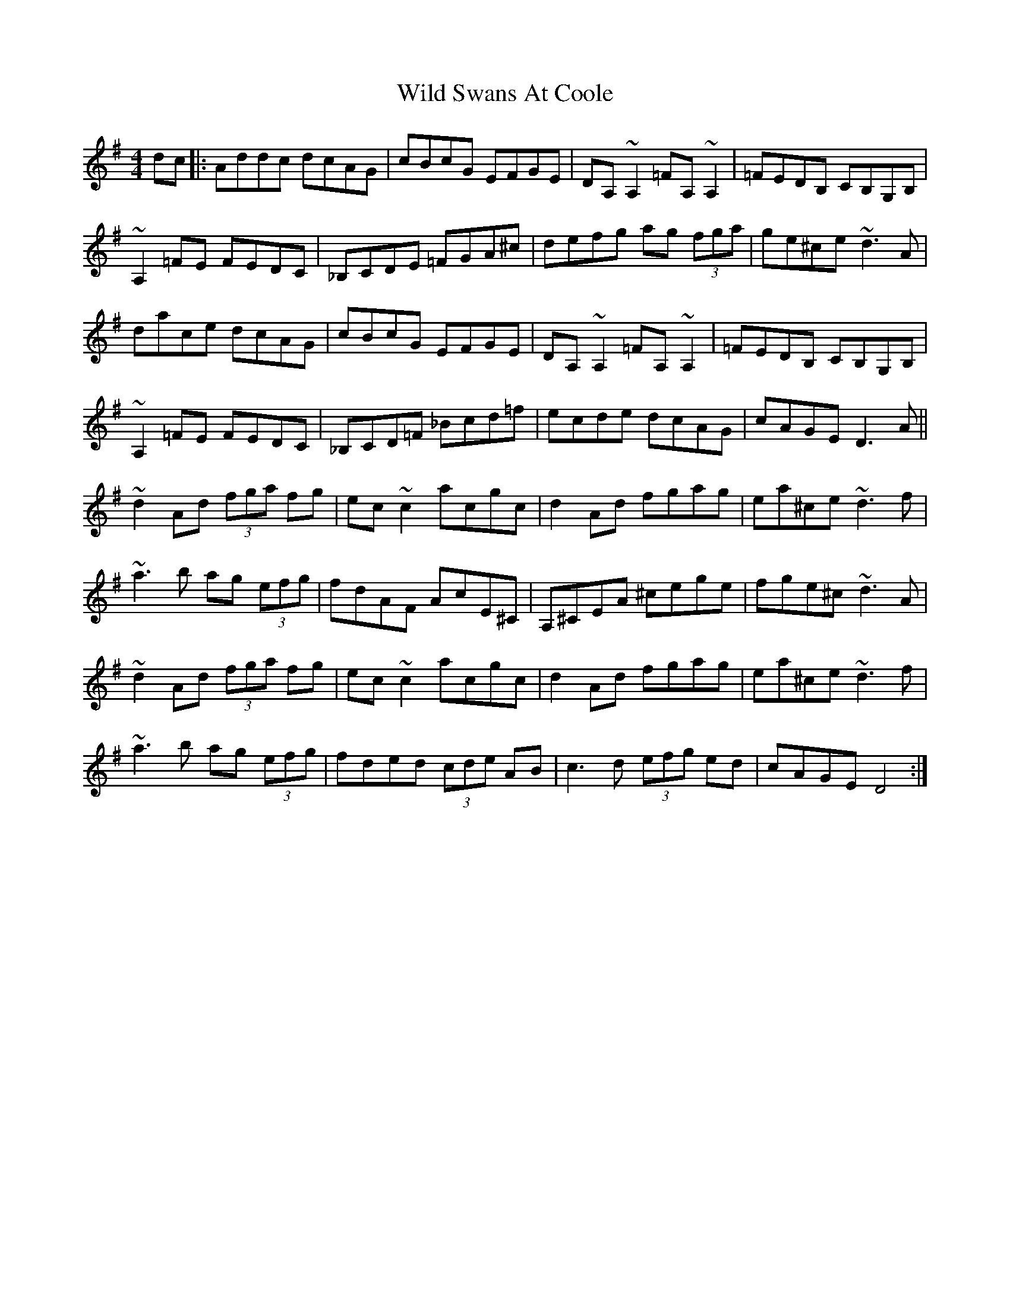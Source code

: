 X: 3
T: Wild Swans At Coole
Z: Daniel Resner
S: https://thesession.org/tunes/295#setting23690
R: reel
M: 4/4
L: 1/8
K: Dmix
dc |: Addc dcAG | cBcG EFGE | DA,~A,2 =FA,~A,2 | =FEDB, CB,G,B, |!
~A,2=FE FEDC | _B,CDE =FGA^c | defg ag (3fga | ge^ce ~d3A |!
dace dcAG | cBcG EFGE | DA,~A,2 =FA,~A,2 | =FEDB, CB,G,B, |!
~A,2=FE FEDC | _B,CD=F _Bcd=f | ecde dcAG | cAGE D3A ||!
~d2Ad (3fga fg | ec~c2 acgc | d2Ad fgag | ea^ce ~d3f |!
~a3b ag (3efg | fdAF AcE^C | A,^CEA ^cege | fge^c ~d3A |!
~d2Ad (3fga fg | ec~c2 acgc | d2Ad fgag | ea^ce ~d3f |!
~a3b ag (3efg | fded (3cde AB | c3d (3efg ed | cAGE D4 :|]
